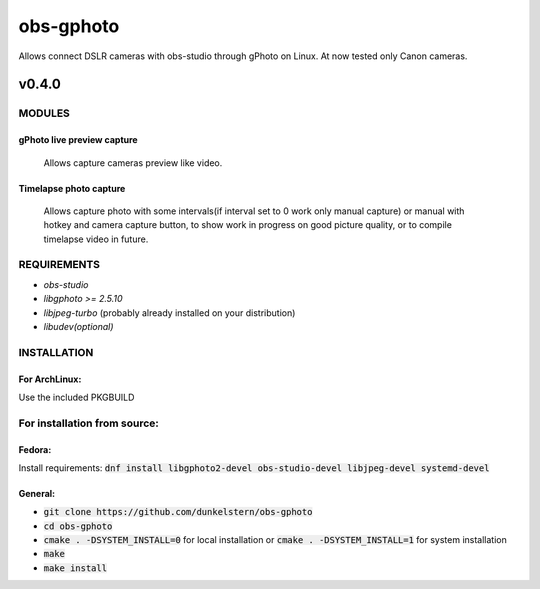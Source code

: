 ==========
obs-gphoto
==========

Allows connect DSLR cameras with obs-studio through gPhoto on Linux. At now tested only Canon cameras.

.. image:: https://img.shields.io/badge/Donate-PayPal-blue.svg
    :target: https://www.paypal.me/AeternusAtterratio
.. image:: https://img.shields.io/badge/Donate-YaMoney-orange.svg
    :target: https://money.yandex.ru/to/410011005689134


------
v0.4.0
------

MODULES
=======
gPhoto live preview capture
---------------------------
   Allows capture cameras preview like video.

Timelapse photo capture
-----------------------
   Allows capture photo with some intervals(if interval set to 0 work only manual capture) or manual with hotkey and camera capture button, to show work in progress on good picture quality, or to compile timelapse video in future.

REQUIREMENTS
============

* *obs-studio*
* *libgphoto >= 2.5.10*
* *libjpeg-turbo* (probably already installed on your distribution)
* *libudev(optional)*

INSTALLATION
============

For ArchLinux:
--------------

Use the included PKGBUILD


For installation from source:
=============================

Fedora: 
-------
Install requirements: :code:`dnf install libgphoto2-devel obs-studio-devel libjpeg-devel systemd-devel`

General:
--------
* :code:`git clone https://github.com/dunkelstern/obs-gphoto`
* :code:`cd obs-gphoto`
* :code:`cmake . -DSYSTEM_INSTALL=0` for local installation or :code:`cmake . -DSYSTEM_INSTALL=1` for system installation
* :code:`make`
* :code:`make install`
